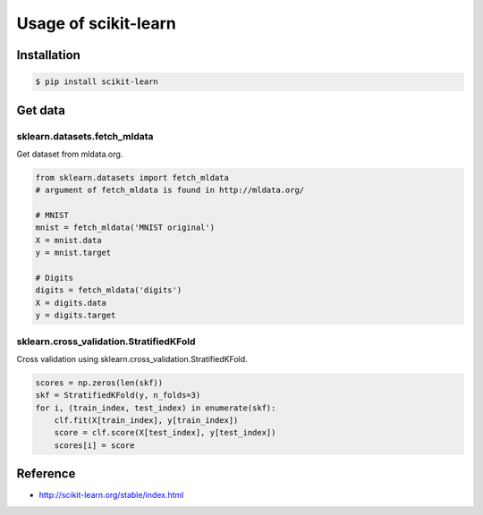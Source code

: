 Usage of scikit-learn
=====================

Installation
++++++++++++
.. code-block :: bash

   $ pip install scikit-learn


Get data
++++++++

sklearn.datasets.fetch_mldata
-----------------------------
Get dataset from mldata.org.

.. code-block :: python

   from sklearn.datasets import fetch_mldata
   # argument of fetch_mldata is found in http://mldata.org/

   # MNIST
   mnist = fetch_mldata('MNIST original')
   X = mnist.data
   y = mnist.target

   # Digits
   digits = fetch_mldata('digits')
   X = digits.data
   y = digits.target


sklearn.cross_validation.StratifiedKFold
----------------------------------------
Cross validation using sklearn.cross_validation.StratifiedKFold.

.. code-block :: python

  scores = np.zeros(len(skf))
  skf = StratifiedKFold(y, n_folds=3)
  for i, (train_index, test_index) in enumerate(skf):
      clf.fit(X[train_index], y[train_index])
      score = clf.score(X[test_index], y[test_index])
      scores[i] = score


Reference
+++++++++
* http://scikit-learn.org/stable/index.html